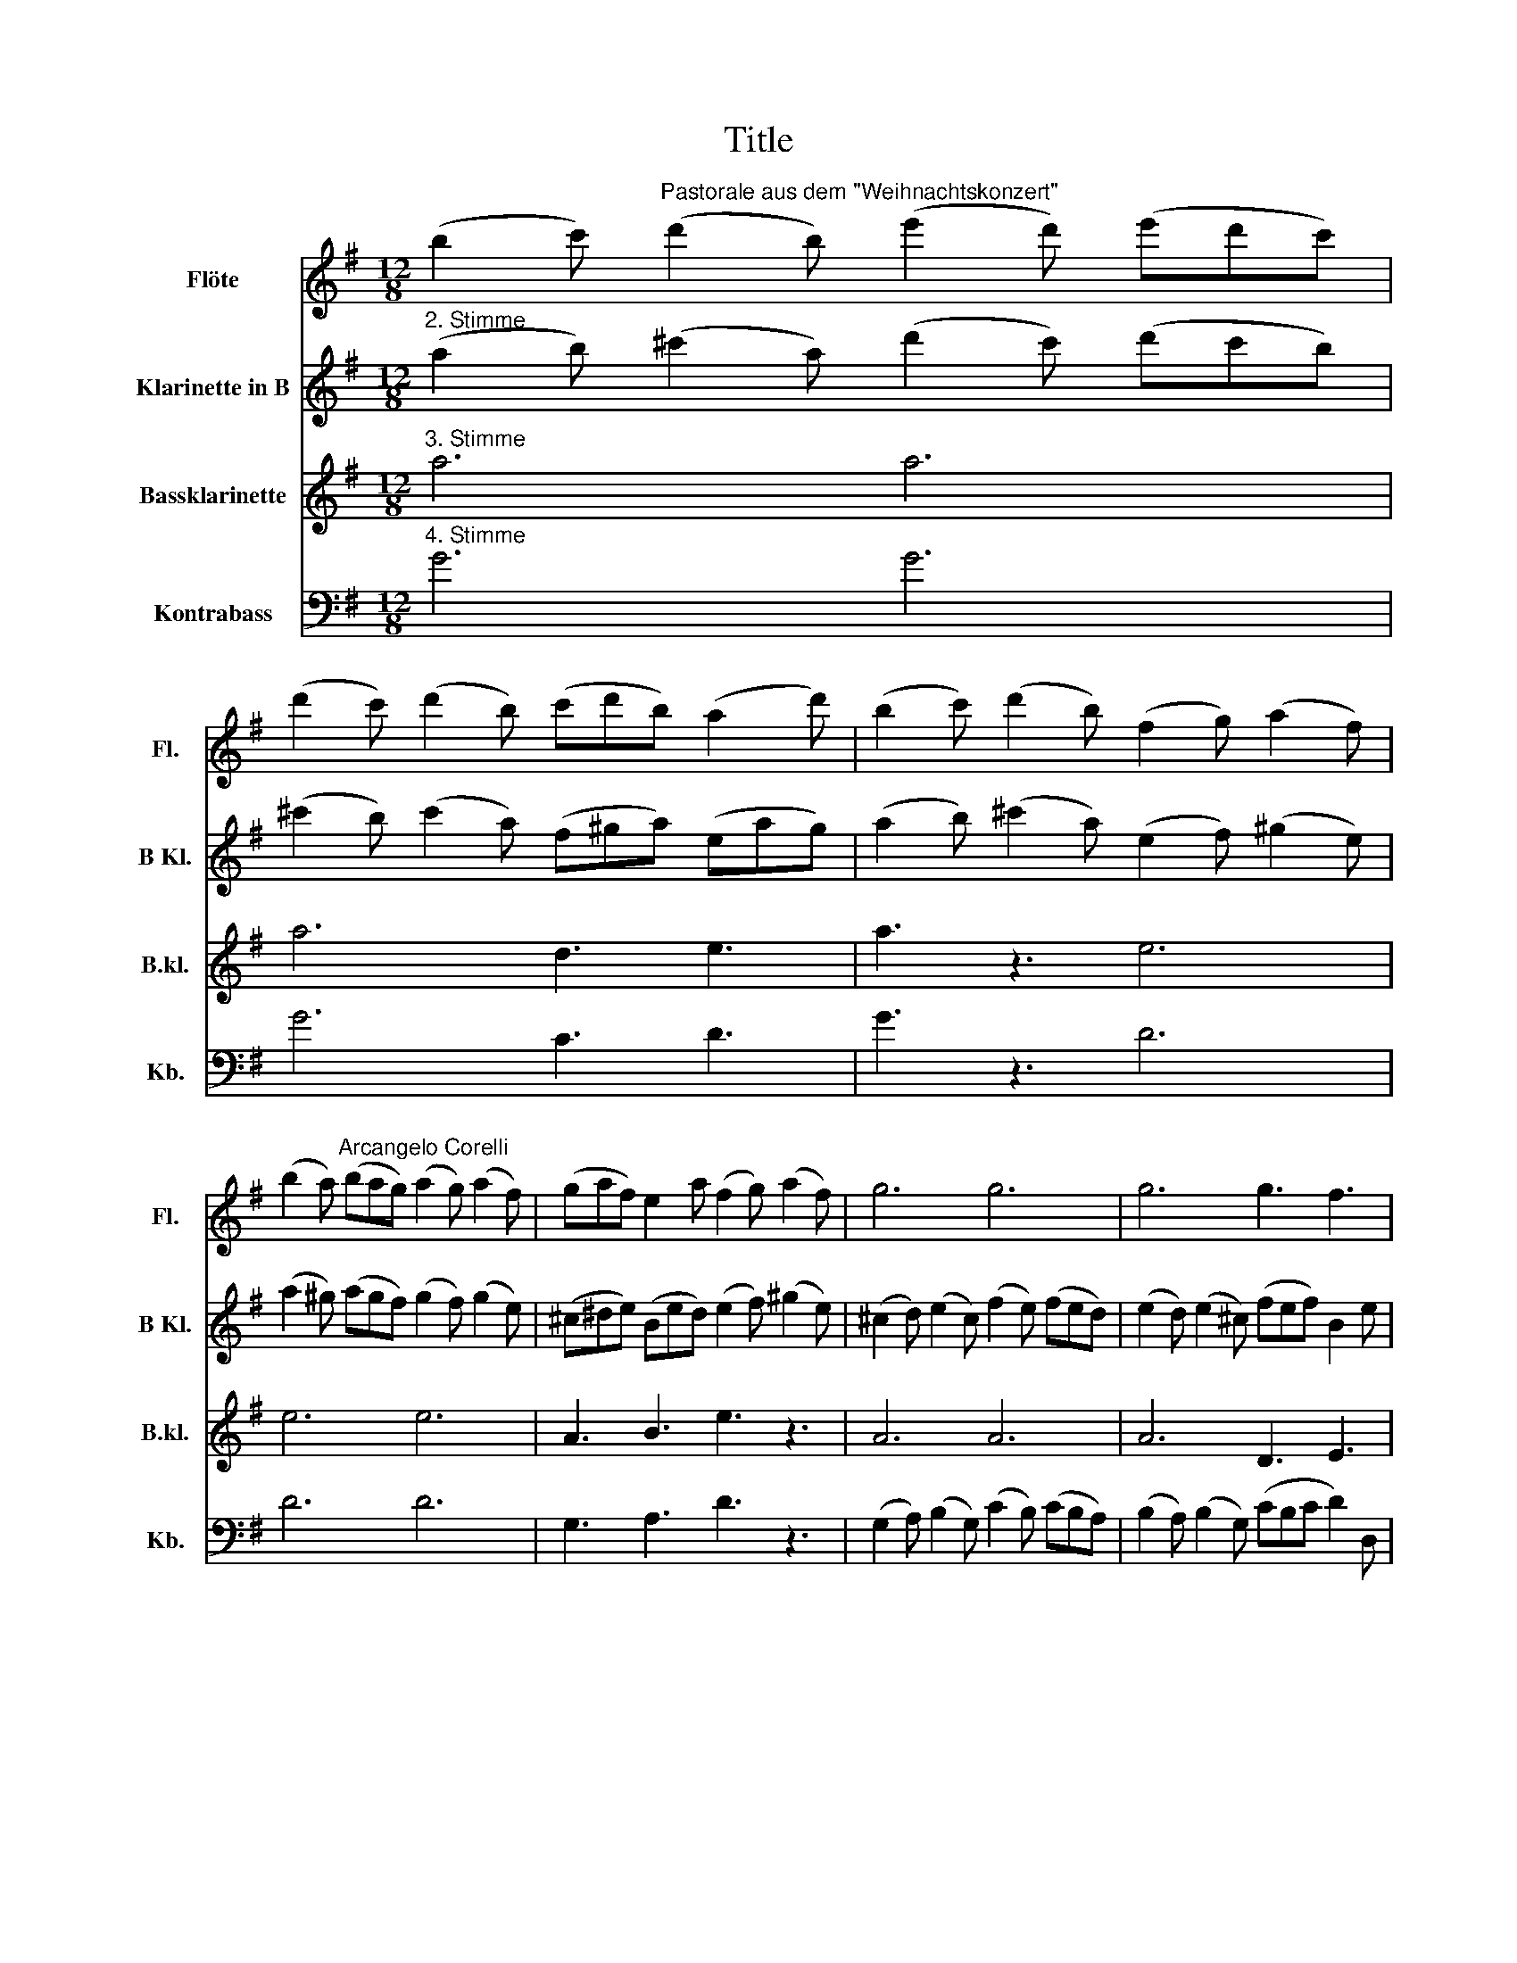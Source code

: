 X:1
T:Title
%%score 1 2 3 4
L:1/8
M:12/8
K:G
V:1 treble nm="Flöte" snm="Fl."
V:2 treble transpose=-2 nm="Klarinette in B" snm="B Kl."
V:3 treble transpose=-14 nm="Bassklarinette" snm="B.kl."
V:4 bass transpose=-12 nm="Kontrabass" snm="Kb."
V:1
 (b2 c')"^Pastorale aus dem \"Weihnachtskonzert\"" (d'2 b) (e'2 d') (e'd'c') | %1
 (d'2 c') (d'2 b) (c'd'b) (a2 d') | (b2 c') (d'2 b) (f2 g) (a2 f) | %3
 (b2 a)"^Arcangelo Corelli" (bag) (a2 g) (a2 f) | (gaf) e2 a (f2 g) (a2 f) | g6 g6 | g6 g3 f3 | %7
 g3 z2"^Soli" b (c'ba) d'2 d | g2 G z2 c' (agf b2) B | e2 E z2 a (fed) g2 g | %10
 g3 z2"^Tutti" f (B^cd) (Adc) | d3 z2 A (B2 A) (BAG) | A2 F z2 d (e2 d) (edc) | %13
 d2 B z2 d (g2 d) (f2 B) |"^15" (e2 A) (d2 g) c'3 b3 | a3 z2 d' c'6 | b3 _b3 a6 | a6 a6 | %18
 a3 z2 d' (c'd'b) a3 | g2 d g3 z2 e a3 | z2 f b3 z2 g c'3 | z2 b (a2 d') z2 g (f2 b) | %22
 z2 e (d2 g) c3 z2 a | (fed) d2 f g3 e'3 | z3 d'3 z6 |!f! c'2 b a3 g3 z2 b | b3 b3 b3 z2!p! c' | %27
 b3 c'3 b3 z2!f! d' | ^c'3 d'3 c'3 z2 f | (f2 e) e2 e' (e'2 d') z2 d' | %30
 (d'2 c') (c'2"^Tutti" b) _b2 f =b3- | b3 _b3 =b2 f b3- | b2 f b3- b2 f b3- | b2 B e3- e2 f d2 ^c | %34
 d3 ^c3 B6 | (b2 c') (d'2 b) (e'2 d') (e'd'c') | (d'2 c') (d'2 b) (c'd'b) a2 d' | %37
 (b2 c') (d'2 b) (f2 g) (a2 f) | (b2 a) (bag) (a2 g) (a2 f) | (gaf) e2 a (f2 g) (a2 f) | g6 g6 | %41
 g6 g3 f3 | g3 z2"^Soli" b (c'ba) d'2 d | g2 G z2 c' (agf) b2 B | e2 E z2 (a fed) g2 g | %45
 g3 z2"^Tutti" f (B^cd) (Adc) | d12- | d12- | d6- dcB c3- | cBA B3- B2 e a3- | a2 d g6!f! f3 | %51
 g6 g6 | g6 g6 | g6 g6 |!p! f3 g3 g3 z2 f | g3 z3!pp! a3 z3 | b3 z3 z6 |] %57
V:2
"^2. Stimme" (a2 b) (^c'2 a) (d'2 c') (d'c'b) | (^c'2 b) (c'2 a) (f^ga) (eag) | %2
 (a2 b) (^c'2 a) (e2 f) (^g2 e) | (a2 ^g) (agf) (g2 f) (g2 e) | (^c^de) (Bed) (e2 f) (^g2 e) | %5
 (^c2 d) (e2 c) (f2 e) (fed) | (e2 d) (e2 ^c) (fef) B2 e | ^c3 z2"^Soli" a b3 z2 e' | %8
 ^c'2 ^c z2 f ^g3 z2 c' | a2 A z2 d e3 z2 f | B3 z2"^Tutti" b (ab^g) f3 | e3 z2 ^G (A2 G) (AGF) | %12
 ^G2 E z2 ^c (d2 c) (dcB) | ^c2 A z2 e (e2 d) z2 c | (^c2 B) z2 e f2 ^g a3 | %15
 ^g3 z2"^Soli" ^c' c'3 b3- | b3 a6 a3- | a3 a6 a3 | ^g3 z2"^Tutti" ^c' (fga) a2 g | %19
 e3 z2 e f3 z2 f | ^g3 z2 g a3 z2 b | e3 z2 e (a2 d) z2 ^c | (f2 B) z2 A ^G3 z2 e' | %23
 (d'e'^c') b2 e' c'3 a3 | z2 z!p! a3 z6 |!f! ^g2 a e2 g a3 z2 a | ^g3 a3 g3 z2!p! f | %27
 f3 f3 f3 z2!f! ^g | ^g3 g3 g3 z2"^Soli" c | ^c3 ^d3 ^g3 z2 g | a3 z2"^Tutti" a ^g3 g2 a | %31
 e3 ^d3 ^c3 ^c'2 ^g | ^c'3- c'2 ^g c'3- c'2 g | a3 z2 a c'3 ^c'3- | c'3 =c'3 ^c'6 | %35
 (a2 b) (^c'2 a) (d'2 c') (d'c'b) | (^c'2 b) (c'2 a) (f^g(a) eag) | %37
 (a2 b) (^c'2 a) (e2 f) (^g2 e) | (a2 ^g) (agf) (g2 f) (g2 e) | (^c^de) (Bed) (e2 f) (^g2 e) | %40
 (^c2 d) (e2 c) (f2 e) (fed) | (e2 d) e2 ^c (fef) B2 e | ^c3 z2"^Soli" a b3 z2 e' | %43
 ^c'2 ^c z2 f ^g3 z2 c' | a2 A z2 d e3 z2 f | B3 z2"^Tutti" (b ab)^g f3 | e3 z2 ^c (B2 A) (B2 ^G) | %47
 (^c2 d) (e2 c) (B2 A) (B2 ^G) | (^c2 d) (e2 c)!p! A3 z2 B | e3 z2!pp! e f3 z2 f | %50
 e3 z2 e (de^c) B2 e | ^c3 z2!f! e (f2 e) (f2 d) | (e2 d) (e2 ^c) (f2 e) (fed) | %53
 (e2 d) (e2 ^c) (f2 e) (d2 c) |!p! B3 ^c3 B3 z2 e | ^c3 z3!pp! ^G3 z3 | A3 z3 z6 |] %57
V:3
"^3. Stimme" a6 a6 | a6 d3 e3 | a3 z3 e6 | e6 e6 | A3 B3 e3 z3 | A6 A6 | A6 D3 E3 | %7
 A3 z3"^Soli" z3 z3 | z12 | z12 | z3 z2"^Tutti" E E2 ^G B2 B | ^G3 z2 E E3 E3 | E3 z2 A A3 A3 | %13
 A3 z2 A A3 z2 E | F3 z2 ^c d3 e3 | e3 z3"^Soli" z3 z3 | z12 | z12 | z3 z2"^Tutti" A B2 ^c f2 e | %19
 e3 z2 A A3 z2 B | B3 z2 ^c c3 z2 e | e2 a ^g3 f3 e3 | d3 ^c3 B3 z2 A | A2 ^c e2 e e3 d3 | %24
 z3!p! A3 z6 |!f! B2 ^c e2 e c3 z2 f | ^c3 z2 F c3 z2!p! B | f3 z2 B f3 z2!f! ^c | %28
 ^g3 z2 ^c g3"^Soli" z3 | z12 | z3 z2 A ^d3 ^c3 | ^g3 g3 g3 z3 | z3 z3 z3 z z ^c | %33
 ^c3 z2 c ^d3 z2 ^g | ^g3 g3 a6 | a6 a6 | a6 d3 e3 | a3 z3 e6 |"^47" e6 e6 | A3 B3 e3 z3 | A6 A6 | %41
 A6 D3 E3 | A3 z3"^Soli" z6 | z12 | z12 | z3 z2"^Tutti" E E2 ^G B2 B |"^52" ^G3 z2 A e3 E3 | %47
 E3 z2 A e3 E3 | e3 z2!p! e A3 z2 E | e3 z2!pp! ^c d3 z2 d | e3 z2 ^c f2 e e3 | e3 z2!f! A A3 A3 | %52
 A3 z2 A A3 A3 | A3 z2 ^c d3 z2!p! d | e3 e3 e3 z2 e | e3 z3!pp! e3 z3 | a3 z3 z6 |] %57
V:4
"^4. Stimme" G6 G6 | G6 C3 D3 | G3 z3 D6 | D6 D6 | G,3 A,3 D3 z3 | %5
 (G,2 A,) (B,2 G,) (C2 B,) (CB,A,) | (B,2 A,) (B,2 G,) (CB,C D2) D, | G,3"^Soli" G6 F3- | %8
 F3 E6 D3- | D3 C6 B,2 E, | (^CB,A, D2)"^Tutti" F, G,2 D, A,2 A, | D,3 D,3 D,6 | D,3 G,3 G,6 | %13
 G,2 A, B,2 B, E3 D3 | C3 B,3 A,3 G,3 | D3 z2"^Soli" G, E,3 F,3 | G,6 ^C,6 | D,6 ^C,6 | %18
 D,3 z2"^Tutti" B, A,2 G, C,2 D, | G,2 A, B,2 G, C,3 z2 ^C, | D,3 z2 ^D, E,3 z2 F, | %21
 G,2 G F3 E3 D3 | C3 B,3 A,3 z2 G, | C2 G, D2 D, G,3 C3 | z3!p! B,3 z6 |!f! A,2 G, D2 D, G,3 z2 E | %26
 ^D2 B, E,2 E D2 B, z2!p! A | ^G2 E A,2 A G2 E z2!f! B | _B2 F B,2 =B _B2 F z2"^Soli" F | %29
 ^G3 _B3 =B3 D3 | E3 E2"^Tutti" E E3 D2 E | F2 E F2 F B3 A3 | G3 F3 E3 D2 D | E3 z2 E F3 B,3 | %34
 F3 F,3 B,6 | G6 G6 | G6 C3 D3 | G3 z3 D6 | D6 D6 | G,3 A,3 D3 z3 | %40
 (G,2 A,) (B,2 G,) (C2 B,) (CB,A,) | (B,2 A,) (B,2 G,) (CB,C D2) D, | G,3"^Soli" G6 F3- | %43
 F3 E6 D3- | D3 C6 B,2 E | (^CB,A, D2)"^Tutti" F, G,2 D, A,2 A, | D,3 z2 G, (F,2 E,) (F,2 D,) | %47
 (G,2 A,) (B,2 G,) (F,2 E,) (F,2 D,) | (G,2 A,) (B,2 G,)!p! E,3 z2 F, | G,3 z2 G,!pp! C,3 z2 C | %50
 B,3 z2 G, C,2 G, D,2 D, | G,3 z2!f! B, (C2 B,) (C2 A,) | (B,2 A,) (B,2 G,) (C2 B,) (CB,A,) | %53
 (B,2 A,) (B,2 G,) (C2 B,) (A,2 G,) |!p! D3 G,3 D3 z2 D, | G,3 z3!pp! D,3 z3 | G,3 x3 z6 |] %57

